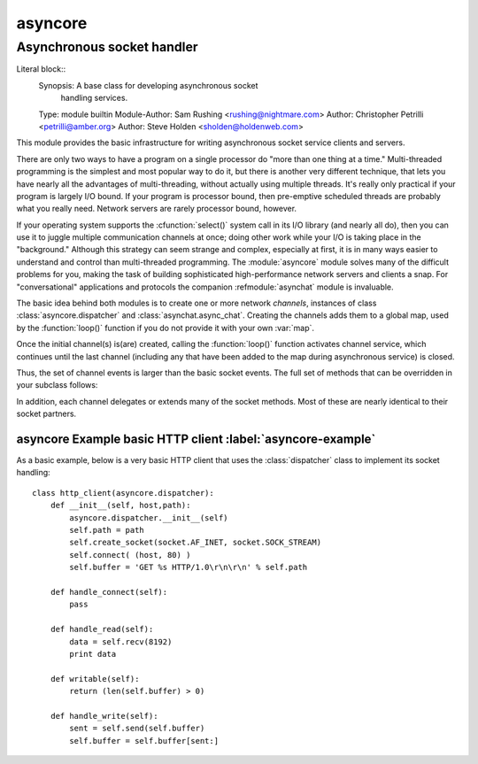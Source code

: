 ==========
 asyncore
==========

-----------------------------
 Asynchronous socket handler
-----------------------------

Literal block::
  Synopsis: A base class for developing asynchronous socket
            handling services.
  Type: module builtin
  Module-Author: Sam Rushing <rushing@nightmare.com>
  Author: Christopher Petrilli <petrilli@amber.org>
  Author: Steve Holden <sholden@holdenweb.com>

.. Type: ... builtin, standard, various others: any specific usages required?
..
.. Heavily adapted from original documentation by Sam Rushing.
..
..  ............................................
..   This is the (first) RFC822-reader strawman
..  ............................................
..    Presumes a custom reader appropriate to docpy
..    RFC822 continuation IS allowed (see Synopsis)
..    Needtocheck: RFC822-readers and multiple entities?  (Author lines)
..    Dunno about implication of \section in the original
..    Dunno about comments (#?);  "Credit: Sam Rushing?"
..    Note in passing: names of new roles and directives made similar to
..      the existing docpy macros on purpose (for existing corpus & community)
..    		    
..    Markups needed, used, and existing in rst:
..      *emphasis*
..
..    Markups needed, used, and modified by this strawman:
..      ``code``
..    
..    Roles needed below by this strawman:
..      :cfunction:``
..      :module:``
..      :refmodule:``
..      :class:``
..      :function:``
..      :var:``
..	:label:``
..    
..    Directives needed below by this strawman:
..      .. funcdesc::
..		need to parse for optional argumnents shown as [...]
..      .. classdesc::
..      .. datadesc::
..
..    TBS - formals, e.g., funcdesc - several alternatives proposed
..              below (see funcdesc) in this draft 
..          the one shown first seems on track for consensus 04.3.20
..              (the directive will parse brackets, etc. - easier to use!)

This module provides the basic infrastructure for writing asynchronous 
socket service clients and servers.

There are only two ways to have a program on a single processor do 
"more than one thing at a time." Multi-threaded programming is the 
simplest and most popular way to do it, but there is another very 
different technique, that lets you have nearly all the advantages of 
multi-threading, without actually using multiple threads.  It's really 
only practical if your program is largely I/O bound.  If your program 
is processor bound, then pre-emptive scheduled threads are probably what 
you really need. Network servers are rarely processor bound, however.

If your operating system supports the :cfunction:`select()` system call 
in its I/O library (and nearly all do), then you can use it to juggle 
multiple communication channels at once; doing other work while your 
I/O is taking place in the "background."  Although this strategy can 
seem strange and complex, especially at first, it is in many ways 
easier to understand and control than multi-threaded programming.  
The :module:`asyncore` module solves many of the difficult problems for 
you, making the task of building sophisticated high-performance 
network servers and clients a snap. For "conversational" applications
and protocols the companion  :refmodule:`asynchat` module is invaluable.

The basic idea behind both modules is to create one or more network
*channels*, instances of class :class:`asyncore.dispatcher` and
:class:`asynchat.async_chat`. Creating the channels adds them to a global
map, used by the :function:`loop()` function if you do not provide it
with your own :var:`map`.

Once the initial channel(s) is(are) created, calling the :function:`loop()`
function activates channel service, which continues until the last
channel (including any that have been added to the map during asynchronous
service) is closed.

.. funcdesc:: loop([timeout [, use_poll [, map]]])

    Enter a polling loop that only terminates after all open channels
    have been closed.  All arguments are optional.  The :var:`timeout`
    argument sets the timeout parameter for the appropriate
    :function:`select()` or :function:`poll()` call, measured in seconds;
    the default is 30 seconds.  The :var:`use_poll` parameter, if true,
    indicates that :function:`poll()` should be used in preference to
    :function:`select()` (the default is ``False``).  The :var:`map` parameter
    is a dictionary whose items are the channels to watch.  As channels
    are closed they are deleted from their map.  If :var:`map` is
    omitted, a global map is used (this map is updated by the default
    class :method:`__init__()`
    -- make sure you extend, rather than override, :method:`__init__()`
    if you want to retain this behavior).

    Channels (instances of :class:`asyncore.dispatcher`, :class:`asynchat.async_chat`
    and subclasses thereof) can freely be mixed in the map.
    
.. classdesc:: dispatcher()

    The :class:`dispatcher` class is a thin wrapper around a low-level socket object.
    To make it more useful, it has a few methods for event-handling  which are called
    from the asynchronous loop.  
    Otherwise, it can be treated as a normal non-blocking socket object.

    Two class attributes can be modified, to improve performance,
    or possibly even to conserve memory.

    .. datadesc:: ac_in_buffer_size

        The asynchronous input buffer size (default ``4096``).

    .. datadesc:: ac_out_buffer_size

        The asynchronous output buffer size (default ``4096``).

    The firing of low-level events at certain times or in certain connection
    states tells the asynchronous loop that certain higher-level events have
    taken place. For example, if we have asked for a socket to connect to
    another host, we know that the connection has been made when the socket
    becomes writable for the first time (at this point you know that you may
    write to it with the expectation of success). The implied higher-level
    events are:
  
    =====================       ===============================================
    ``Event``                   Description
    ---------------------       -----------------------------------------------
    ``handle_connect()``        Implied by the first write event
    ``handle_close()``          Implied by a read event with no data available
    ``handle_accept()``         Implied by a read event on a listening socket
    =====================       ===============================================

  
    During asynchronous processing, each mapped channel's :method:`readable()`
    and :method:`writable()` methods are used to determine whether the channel's
    socket should be added to the list of channels :cfunction:`select()`\ ed or
    :cfunction:`poll()`\ ed for read and write events.

Thus, the set of channel events is larger than the basic socket events.
The full set of methods that can be overridden in your subclass follows:

.. methoddesc:: handle_read()

    Called when the asynchronous loop detects that a :method:`read()`
    call on the channel's socket will succeed.

.. methoddesc:: handle_write()

    Called when the asynchronous loop detects that a writable socket
    can be written.  
    Often this method will implement the necessary buffering for 
    performance.  For example::


        def handle_write(self):
            sent = self.send(self.buffer)
            self.buffer = self.buffer[sent:]

.. methoddesc:: handle_expt()

  Called when there is out of band (OOB) data for a socket 
  connection.  This will almost never happen, as OOB is 
  tenuously supported and rarely used.

.. methoddesc:: handle_connect()

  Called when the active opener's socket actually makes a connection.
  Might send a "welcome" banner, or initiate a protocol
  negotiation with the remote endpoint, for example.

.. methoddesc:: handle_close()

  Called when the socket is closed.

.. methoddesc:: handle_error()

  Called when an exception is raised and not otherwise handled.  The default
  version prints a condensed traceback.

.. methoddesc:: handle_accept()

  Called on listening channels (passive openers) when a  
  connection can be established with a new remote endpoint that
  has issued a :method:`connect()` call for the local endpoint.

.. methoddesc:: readable()

  Called each time around the asynchronous loop to determine whether a
  channel's socket should be added to the list on which read events can
  occur.  The default method simply returns ``True``, 
  indicating that by default, all channels will be interested in
  read events.

.. methoddesc:: writable()

  Called each time around the asynchronous loop to determine whether a
  channel's socket should be added to the list on which write events can
  occur.  The default method simply returns ``True``, 
  indicating that by default, all channels will be interested in
  write events.

In addition, each channel delegates or extends many of the socket methods.
Most of these are nearly identical to their socket partners.

.. methoddesc:: create_socket(family, type)

  This is identical to the creation of a normal socket, and 
  will use the same options for creation.  Refer to the
  :refmodule:`socket` documentation for information on creating
  sockets.

.. methoddesc:: connect(address)

  As with the normal socket object, :var:`address` is a 
  tuple with the first element the host to connect to, and the 
  second the port number.

.. methoddesc:: send(data)

  Send :var:`data` to the remote end-point of the socket.

.. methoddesc:: recv(buffer_size)

  Read at most :var:`buffer_size` bytes from the socket's remote end-point.
  An empty string implies that the channel has been closed from the other
  end.

.. methoddesc:: listen(backlog)

  Listen for connections made to the socket.  The :var:`backlog`
  argument specifies the maximum number of queued connections
  and should be at least 1; the maximum value is
  system-dependent (usually 5).

.. methoddesc:: bind(address)

  Bind the socket to :var:`address`.  The socket must not already
  be bound.  (The format of :var:`address` depends on the address
  family --- see above.)

.. methoddesc:: accept()

  Accept a connection.  The socket must be bound to an address
  and listening for connections.  The return value is a pair
  ``(conn , address)`` where :var:`conn` is a
  *new* socket object usable to send and receive data on
  the connection, and :var:`address` is the address bound to the
  socket on the other end of the connection.

.. methoddesc:: close()

  Close the socket.  All future operations on the socket object
  will fail.  The remote end-point will receive no more data (after
  queued data is flushed).  Sockets are automatically closed
  when they are garbage-collected.


asyncore Example basic HTTP client :label:`asyncore-example`
------------------------------------------------------------
As a basic example, below is a very basic HTTP client that uses the 
:class:`dispatcher` class to implement its socket handling::

	class http_client(asyncore.dispatcher):
	    def __init__(self, host,path):
		asyncore.dispatcher.__init__(self)
		self.path = path
		self.create_socket(socket.AF_INET, socket.SOCK_STREAM)
		self.connect( (host, 80) )
		self.buffer = 'GET %s HTTP/1.0\r\n\r\n' % self.path

	    def handle_connect(self):
		pass

	    def handle_read(self):
		data = self.recv(8192)
		print data

	    def writable(self):
		return (len(self.buffer) > 0)

	    def handle_write(self):
		sent = self.send(self.buffer)
		self.buffer = self.buffer[sent:]
